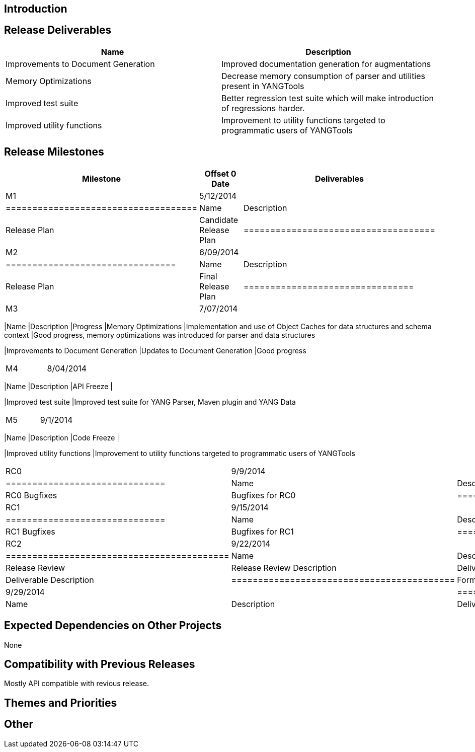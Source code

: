 [[introduction]]
== Introduction

[[release-deliverables]]
== Release Deliverables

[cols=",",options="header",]
|=======================================================================
|Name |Description
|Improvements to Document Generation |Improved documentation generation
for augmentations

|Memory Optimizations |Decrease memory consumption of parser and
utilities present in YANGTools

|Improved test suite |Better regression test suite which will make
introduction of regressions harder.

|Improved utility functions |Improvement to utility functions targeted
to programmatic users of YANGTools
|=======================================================================

[[release-milestones]]
== Release Milestones

[cols=",,",options="header",]
|=======================================================================
|Milestone |Offset 0 Date |Deliverables
|M1 |5/12/2014 a|
[cols=",",options="header",]
|====================================
|Name |Description
|Release Plan |Candidate Release Plan
|====================================

|M2 |6/09/2014 a|
[cols=",",options="header",]
|================================
|Name |Description
|Release Plan |Final Release Plan
|================================

|M3 |7/07/2014 a|
[cols=",,",options="header",]
|=======================================================================
|Name |Description |Progress
|Memory Optimizations |Implementation and use of Object Caches for data
structures and schema context |Good progress, memory optimizations was
introduced for parser and data structures

|Improvements to Document Generation |Updates to Document Generation
|Good progress
|=======================================================================

|M4 |8/04/2014 a|
[cols=",",options="header",]
|=======================================================================
|Name |Description
|API Freeze |

|Improved test suite |Improved test suite for YANG Parser, Maven plugin
and YANG Data
|=======================================================================

|M5 |9/1/2014 a|
[cols=",",options="header",]
|=======================================================================
|Name |Description
|Code Freeze |

|Improved utility functions |Improvement to utility functions targeted
to programmatic users of YANGTools
|=======================================================================

|RC0 |9/9/2014 a|
[cols=",",options="header",]
|==============================
|Name |Description
|RC0 Bugfixes |Bugfixes for RC0
|==============================

|RC1 |9/15/2014 a|
[cols=",",options="header",]
|==============================
|Name |Description
|RC1 Bugfixes |Bugfixes for RC1
|==============================

|RC2 |9/22/2014 a|
[cols=",",options="header",]
|==========================================
|Name |Description
|Release Review |Release Review Description
|Deliverable Name |Deliverable Description
|==========================================

|Formal Release |9/29/2014 a|
[cols=",",options="header",]
|=========================================
|Name |Description
|Deliverable Name |Deliverable Description
|=========================================

|=======================================================================

[[expected-dependencies-on-other-projects]]
== Expected Dependencies on Other Projects

None

[[compatibility-with-previous-releases]]
== Compatibility with Previous Releases

Mostly API compatible with revious release.

[[themes-and-priorities]]
== Themes and Priorities

[[other]]
== Other
